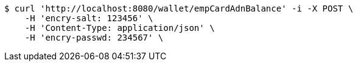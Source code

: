 [source,bash]
----
$ curl 'http://localhost:8080/wallet/empCardAdnBalance' -i -X POST \
    -H 'encry-salt: 123456' \
    -H 'Content-Type: application/json' \
    -H 'encry-passwd: 234567' \
----